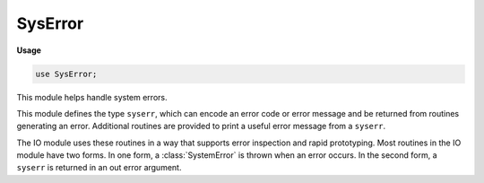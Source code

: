 .. default-domain:: chpl

.. module:: SysError
   :synopsis: This module helps handle system errors.

SysError
========
**Usage**

.. code-block:: chapel

   use SysError;



This module helps handle system errors.

This module defines the type ``syserr``, which can encode an error code or
error message and be returned from routines generating an error. Additional
routines are provided to print a useful error message from a ``syserr``.

The IO module uses these routines in a way that supports error inspection
and rapid prototyping. Most routines in the IO module have two forms.
In one form, a :class:`SystemError` is thrown when an error occurs.
In the second form, a ``syserr`` is returned in an out error argument.



.. class:: SystemError : Error

   
   
   :class:`SystemError` is a base class for :class:`ChapelError.Error` s
   generated from ``syserr``. It provides factory methods to create different
   subtypes based on the ``syserr`` that is passed.
   


   .. attribute:: var err: syserr

   .. attribute:: var details: string

   .. method:: proc init(err: syserr, details: string = "")

   .. method:: override proc message()

      
      Provides a formatted string output for :class:`SystemError`, generated
      from the internal ``err`` and the ``details`` string.
      

   .. method:: proc type fromSyserr(err: syserr, details: string = "")

      
      Return the matching :class:`SystemError` subtype for a given ``syserr``,
      with an optional string containing extra details.
      
      :arg err: the syserr to generate from
      :arg details: extra information to include with the error
      

   .. method:: proc type fromSyserr(err: int, details: string = "")

      
      Return the matching :class:`SystemError` subtype for a given error number,
      with an optional string containing extra details.
      
      :arg err: the number to generate from
      :arg details: extra information to include with the error
      

.. class:: BlockingIOError : SystemError

   
   
   :class:`BlockingIOError` is the subclass of :class:`SystemError`
   corresponding to :const:`SysBasic.EAGAIN`, :const:`SysBasic.EALREADY`,
   :const:`SysBasic.EWOULDBLOCK`, and :const:`SysBasic.EINPROGRESS`.
   


   .. method:: proc init(details: string = "", err: syserr = EWOULDBLOCK: syserr)

.. class:: ChildProcessError : SystemError

   
   
   :class:`ChildProcessError` is the subclass of :class:`SystemError`
   corresponding to :const:`SysBasic.ECHILD`.
   


   .. method:: proc init(details: string = "", err: syserr = ECHILD: syserr)

.. class:: ConnectionError : SystemError

   
   
   :class:`ConnectionError` is the subclass of :class:`SystemError` that serves
   as the base class for all system errors regarding connections.
   


   .. method:: proc init(err: syserr, details: string = "")

.. class:: BrokenPipeError : ConnectionError

   
   
   :class:`BrokenPipeError` is the subclass of :class:`ConnectionError`
   corresponding to :const:`SysBasic.EPIPE` and :const:`SysBasic.ESHUTDOWN`.
   


   .. method:: proc init(details: string = "", err: syserr = EPIPE: syserr)

.. class:: ConnectionAbortedError : ConnectionError

   
   
   :class:`ConnectionAbortedError` is the subclass of :class:`ConnectionError`
   corresponding to :const:`SysBasic.ECONNABORTED`.
   


   .. method:: proc init(details: string = "", err: syserr = ECONNABORTED: syserr)

.. class:: ConnectionRefusedError : ConnectionError

   
   
   :class:`ConnectionRefusedError` is the subclass of :class:`ConnectionError`
   corresponding to :const:`SysBasic.ECONNREFUSED`.
   


   .. method:: proc init(details: string = "", err: syserr = ECONNREFUSED: syserr)

.. class:: ConnectionResetError : ConnectionError

   
   
   :class:`ConnectionResetError` is the subclass of :class:`ConnectionError`
   corresponding to :const:`SysBasic.ECONNRESET`.
   


   .. method:: proc init(details: string = "", err: syserr = ECONNRESET: syserr)

.. class:: FileExistsError : SystemError

   
   
   :class:`FileExistsError` is the subclass of :class:`SystemError`
   corresponding to :const:`SysBasic.EEXIST`.
   


   .. method:: proc init(details: string = "", err: syserr = EEXIST: syserr)

.. class:: FileNotFoundError : SystemError

   
   
   :class:`FileNotFoundError` is the subclass of :class:`SystemError`
   corresponding to :const:`SysBasic.ENOENT`.
   


   .. method:: proc init(details: string = "", err: syserr = ENOENT: syserr)

.. class:: InterruptedError : SystemError

   
   
   :class:`InterruptedError` is the subclass of :class:`SystemError`
   corresponding to :const:`SysBasic.EINTR`.
   


   .. method:: proc init(details: string = "", err: syserr = EINTR: syserr)

.. class:: IsADirectoryError : SystemError

   
   
   :class:`IsADirectoryError` is the subclass of :class:`SystemError`
   corresponding to :const:`SysBasic.EISDIR`.
   


   .. method:: proc init(details: string = "", err: syserr = EISDIR: syserr)

.. class:: NotADirectoryError : SystemError

   
   
   :class:`NotADirectoryError` is the subclass of :class:`SystemError`
   corresponding to :const:`SysBasic.ENOTDIR`.
   


   .. method:: proc init(details: string = "", err: syserr = ENOTDIR: syserr)

.. class:: PermissionError : SystemError

   
   
   :class:`PermissionError` is the subclass of :class:`SystemError`
   corresponding to :const:`SysBasic.EACCES` and :const:`SysBasic.EPERM`.
   


   .. method:: proc init(details: string = "", err: syserr = EPERM: syserr)

.. class:: ProcessLookupError : SystemError

   
   
   :class:`ProcessLookupError` is the subclass of :class:`SystemError`
   corresponding to :const:`SysBasic.ESRCH`.
   


   .. method:: proc init(details: string = "", err: syserr = ESRCH: syserr)

.. class:: TimeoutError : SystemError

   
   
   :class:`TimeoutError` is the subclass of :class:`SystemError` corresponding
   to :const:`SysBasic.ETIMEDOUT`.
   


   .. method:: proc init(details: string = "", err: syserr = ETIMEDOUT: syserr)

.. class:: IOError : SystemError

   
   
   :class:`IOError` is the subclass of :class:`SystemError` that serves as the
   base class for all errors regarding inputs and their formatting.
   They are typically not directly generated by the OS, but they are
   used and emitted by the IO module.
   


   .. method:: proc init(err: syserr, details: string = "")

.. class:: EOFError : IOError

   
   
   :class:`EOFError` is the subclass of :class:`IOError` corresponding to
   :const:`SysBasic.EEOF`.
   


   .. method:: proc init(details: string = "", err: syserr = EEOF: syserr)

.. class:: UnexpectedEOFError : IOError

   
   
   :class:`UnexpectedEOFError` is the subclass of :class:`IOError`
   corresponding to :const:`SysBasic.ESHORT`.
   


   .. method:: proc init(details: string = "", err: syserr = ESHORT: syserr)

.. class:: BadFormatError : IOError

   
   
   :class:`BadFormatError` is the subclass of :class:`IOError` corresponding
   to :const:`SysBasic.EFORMAT`.
   


   .. method:: proc init(details: string = "", err: syserr = EFORMAT: syserr)

.. function:: proc ioerror(error: syserr, msg: string, path: string, offset: int(64)) throws

   Create and throw a :class:`SystemError` if an error occurred, formatting a
   useful message based on the provided arguments. Do nothing if the error
   argument does not indicate an error occurred.
   
   :arg error: the error code
   :arg msg: extra information to include in the thrown error
   :arg path: optionally, a path to include in the thrown error
   :arg offset: optionally, an offset to include in the thrown error
   
   :throws SystemError: A subtype is thrown when the error argument indicates an
                        error occurred
   

.. function:: proc ioerror(errstr: string, msg: string, path: string, offset: int(64)) throws

   Create and throw an :class:`IOError` and include a formatted message based on
   the provided arguments.
   
   :arg errstr: the error string
   :arg msg: extra information to print after the error description
   :arg path: a path to print out that is related to the error
   :arg offset: an offset to print out that is related to the error
   
   :throws IOError: always throws an IOError
   

.. function:: proc errorToString(error: syserr): string

   Convert a syserr code to a human-readable string describing the error.
   
   :arg error: the error code
   :returns: a string describing the error
   

